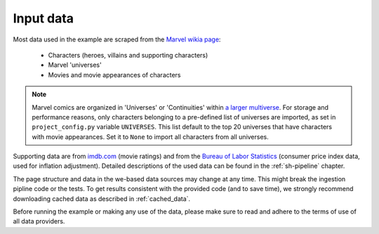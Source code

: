 
Input data
==========

Most data used in the example are scraped from the
`Marvel wikia page <http://marvel.wikia.com/wiki/Marvel_Database>`_:

    - Characters (heroes, villains and supporting characters)
    - Marvel 'universes'
    - Movies and movie appearances of characters

.. note::

    Marvel comics are organized in 'Universes' or 'Continuities' within
    `a larger multiverse <https://en.wikipedia.org/wiki/Multiverse_(Marvel_Comics)>`_.
    For storage and performance reasons, only characters belonging to a pre-defined list of universes
    are imported, as set in ``project_config.py`` variable ``UNIVERSES``.
    This list default to the top 20 universes that have characters with movie appearances.
    Set it to ``None`` to import all characters from all universes.

Supporting data are from `imdb.com <http://www.imdb.com/>`_ (movie ratings)
and from the `Bureau of Labor Statistics <https://data.bls.gov>`_ (consumer price index data,
used for inflation adjustment).
Detailed descriptions of the used data can be found in the :ref:`sh-pipeline` chapter.

The page structure and data in the we-based data sources may change at any time.
This might break the ingestion pipline code or the tests.
To get results consistent with the provided code (and to save time), we strongly recommend
downloading cached data as described in :ref:`cached_data`.

Before running the example or making any use of the data, please make sure to read and adhere to
the terms of use of all data providers.
